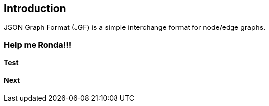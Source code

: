 == Introduction

JSON Graph Format (JGF) is a simple interchange format for node/edge graphs.

### Help me Ronda!!!

#### Test

#### Next
